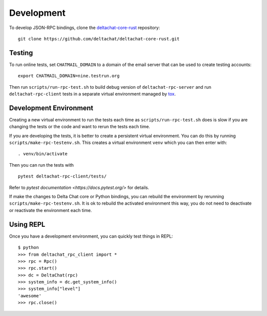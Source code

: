 ===========
Development
===========

To develop JSON-RPC bindings,
clone the `deltachat-core-rust <https://github.com/deltachat/deltachat-core-rust/>`_ repository::

   git clone https://github.com/deltachat/deltachat-core-rust.git

Testing
=======

To run online tests, set ``CHATMAIL_DOMAIN``
to a domain of the email server
that can be used to create testing accounts::

    export CHATMAIL_DOMAIN=nine.testrun.org

Then run ``scripts/run-rpc-test.sh``
to build debug version of ``deltachat-rpc-server``
and run ``deltachat-rpc-client`` tests
in a separate virtual environment managed by `tox <https://tox.wiki/>`_.

Development Environment
=======================

Creating a new virtual environment
to run the tests each time
as ``scripts/run-rpc-test.sh`` does is slow
if you are changing the tests or the code
and want to rerun the tests each time.

If you are developing the tests,
it is better to create a persistent virtual environment.
You can do this by running ``scripts/make-rpc-testenv.sh``.
This creates a virtual environment ``venv`` which you can then enter with::

   . venv/bin/activate

Then you can run the tests with

::

    pytest deltachat-rpc-client/tests/

Refer to `pytest documentation <https://docs.pytest.org/>` for details.

If make the changes to Delta Chat core
or Python bindings, you can rebuild the environment by rerunning
``scripts/make-rpc-testenv.sh``.
It is ok to rebuild the activated environment this way,
you do not need to deactivate or reactivate the environment each time.

Using REPL
==========

Once you have a development environment,
you can quickly test things in REPL::

   $ python
   >>> from deltachat_rpc_client import *
   >>> rpc = Rpc()
   >>> rpc.start()
   >>> dc = DeltaChat(rpc)
   >>> system_info = dc.get_system_info()
   >>> system_info["level"]
   'awesome'
   >>> rpc.close()
